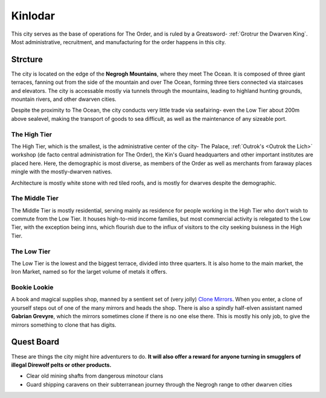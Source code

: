 Kinlodar
========

This city serves as the base of operations for The Order, and is ruled by a Greatsword- 
:ref:`Grotrur the Dwarven King`. Most administrative, recruitment, and manufacturing for
the order happens in this city.

Strcture
--------

The city is located on the edge of the **Negrogh Mountains**, where they meet The Ocean. 
It is composed of three giant terraces, fanning out from the side of the mountain and over
The Ocean, forming three tiers connected via staircases and elevators. The city is accessable
mostly via tunnels through the mountains, leading to highland hunting grounds, mountain rivers,
and other dwarven cities. 

Despite the proximity to The Ocean, the city conducts very little trade via seafairing- even the
Low Tier about 200m above sealevel, making the transport of goods to sea difficult, as well
as the maintenance of any sizeable port.

The High Tier
~~~~~~~~~~~~~

The High Tier, which is the smallest, is the administrative center of the city- The Palace, 
:ref:`Outrok's <Outrok the Lich>` workshop (de facto central administration for The Order), 
the Kin's Guard headquarters and other important institutes are placed here. Here, 
the demographic is most diverse, as members of the Order as well as merchants from faraway places
mingle with the mostly-dwarven natives.

Architecture is mostly white stone with red tiled roofs, and is mostly for dwarves despite the demographic.

The Middle Tier
~~~~~~~~~~~~~~~

The Middle Tier is mostly residential, serving mainly as residence for people working in the High Tier
who don't wish to commute from the Low Tier. It houses high-to-mid income families, but most commercial 
activity is relegated to the Low Tier, with the exception being inns, which flourish due to the influx
of visitors to the city seeking buisness in the High Tier.

The Low Tier
~~~~~~~~~~~~

The Low Tier is the lowest and the biggest terrace, divided into three quarters. It is also home to the main market,
the Iron Market, named so for the larget volume of metals it offers.

Bookie Lookie
~~~~~~~~~~~~~

A book and magical supplies shop, manned by a sentient set of (very jolly) `Clone Mirrors`_.
When you enter, a clone of yourself steps out of one of the many mirrors and heads the shop. 
There is also a spindly half-elven assistant named **Gabrian Grevyre**, which the mirrors sometimes
clone if there is no one else there. This is mostly his only job, to give the mirrors something to clone
that has digits.

.. _Clone Mirrors: https://pf2easy.com/index.php?id=21855&name=clone_mirrors

Quest Board
-----------

These are things the city might hire adventurers to do.
**It will also offer a reward for anyone turning in smugglers of illegal Direwolf pelts or other products.**

- Clear old mining shafts from dangerous minotour clans
- Guard shipping caravens on their subterranean journey through the Negrogh range to other dwarven cities
